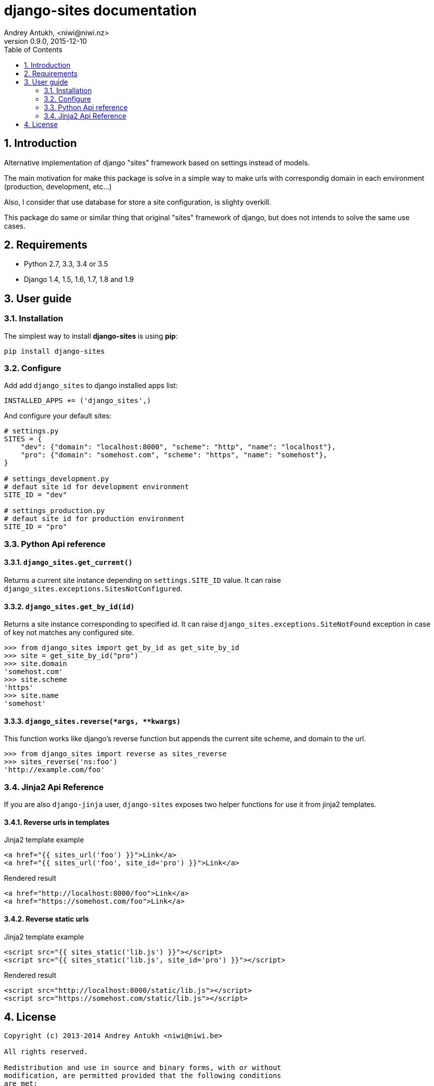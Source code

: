 django-sites documentation
==========================
Andrey Antukh, <niwi@niwi.nz>
0.9.0, 2015-12-10
:toc: left
:numbered:
:source-highlighter: pygments
:pygments-style: friendly



Introduction
------------


Alternative implementation of django "sites" framework based on
settings instead of models.

The main motivation for make this package is solve in a simple way to make urls
with correspondig domain in each environment (production, development, etc...)

Also, I consider that use database for store a site configuration, is slighty overkill.

This package do same or similar thing that original "sites" framework of django,
but does not intends to solve the same use cases.

Requirements
------------

- Python 2.7, 3.3, 3.4 or 3.5
- Django 1.4, 1.5, 1.6, 1.7, 1.8 and 1.9


User guide
----------

Installation
~~~~~~~~~~~~

The simplest way to install **django-sites** is using **pip**:

[source, bash]
----
pip install django-sites
----


Configure
~~~~~~~~~

Add add `django_sites` to django installed apps list:

[source, python]
----
INSTALLED_APPS += ('django_sites',)
----

And configure your default sites:

[source, python]
----
# settings.py
SITES = {
    "dev": {"domain": "localhost:8000", "scheme": "http", "name": "localhost"},
    "pro": {"domain": "somehost.com", "scheme": "https", "name": "somehost"},
}

# settings_development.py
# defaut site id for development environment
SITE_ID = "dev"

# settings_production.py
# defaut site id for production environment
SITE_ID = "pro"
----

Python Api reference
~~~~~~~~~~~~~~~~~~~~

`django_sites.get_current()`
^^^^^^^^^^^^^^^^^^^^^^^^^^^^

Returns a current site instance depending on `settings.SITE_ID` value. It
can raise `django_sites.exceptions.SitesNotConfigured`.


`django_sites.get_by_id(id)`
^^^^^^^^^^^^^^^^^^^^^^^^^^^^

Returns a site instance corresponding to specified id. It can raise
`django_sites.exceptions.SiteNotFound` exception in case of
key not matches any configured site.

[source, pycon]
----
>>> from django_sites import get_by_id as get_site_by_id
>>> site = get_site_by_id("pro")
>>> site.domain
'somehost.com'
>>> site.scheme
'https'
>>> site.name
'somehost'
----


`django_sites.reverse(*args, **kwargs)`
^^^^^^^^^^^^^^^^^^^^^^^^^^^^^^^^^^^^^^^

This function works like django's reverse function but appends
the current site scheme, and domain to the url.

[source, pycon]
----
>>> from django_sites import reverse as sites_reverse
>>> sites_reverse('ns:foo')
'http://example.com/foo'
----


Jinja2 Api Reference
~~~~~~~~~~~~~~~~~~~~

If you are also `django-jinja` user, `django-sites` exposes two helper functions
for use it from jinja2 templates.


Reverse urls in templates
^^^^^^^^^^^^^^^^^^^^^^^^^

.Jinja2 template example
[source, jinja]
----
<a href="{{ sites_url('foo') }}">Link</a>
<a href="{{ sites_url('foo', site_id='pro') }}">Link</a>
----

.Rendered result
[source, html]
----
<a href="http://localhost:8000/foo">Link</a>
<a href="https://somehost.com/foo">Link</a>
----


Reverse static urls
^^^^^^^^^^^^^^^^^^^

.Jinja2 template example
[source, jinja]
----
<script src="{{ sites_static('lib.js') }}"></script>
<script src="{{ sites_static('lib.js', site_id='pro') }}"></script>
----

.Rendered result
[source, html]
----
<script src="http://localhost:8000/static/lib.js"></script>
<script src="https://somehost.com/static/lib.js"></script>
----



.[[license]]
License
-------

[source,text]
----
Copyright (c) 2013-2014 Andrey Antukh <niwi@niwi.be>

All rights reserved.

Redistribution and use in source and binary forms, with or without
modification, are permitted provided that the following conditions
are met:
1. Redistributions of source code must retain the above copyright
   notice, this list of conditions and the following disclaimer.
2. Redistributions in binary form must reproduce the above copyright
   notice, this list of conditions and the following disclaimer in the
   documentation and/or other materials provided with the distribution.
3. The name of the author may not be used to endorse or promote products
   derived from this software without specific prior written permission.

THIS SOFTWARE IS PROVIDED BY THE AUTHOR ``AS IS'' AND ANY EXPRESS OR
IMPLIED WARRANTIES, INCLUDING, BUT NOT LIMITED TO, THE IMPLIED WARRANTIES
OF MERCHANTABILITY AND FITNESS FOR A PARTICULAR PURPOSE ARE DISCLAIMED.
IN NO EVENT SHALL THE AUTHOR BE LIABLE FOR ANY DIRECT, INDIRECT,
INCIDENTAL, SPECIAL, EXEMPLARY, OR CONSEQUENTIAL DAMAGES (INCLUDING, BUT
NOT LIMITED TO, PROCUREMENT OF SUBSTITUTE GOODS OR SERVICES; LOSS OF USE,
DATA, OR PROFITS; OR BUSINESS INTERRUPTION) HOWEVER CAUSED AND ON ANY
THEORY OF LIABILITY, WHETHER IN CONTRACT, STRICT LIABILITY, OR TORT
(INCLUDING NEGLIGENCE OR OTHERWISE) ARISING IN ANY WAY OUT OF THE USE OF
THIS SOFTWARE, EVEN IF ADVISED OF THE POSSIBILITY OF SUCH DAMAGE.
----

